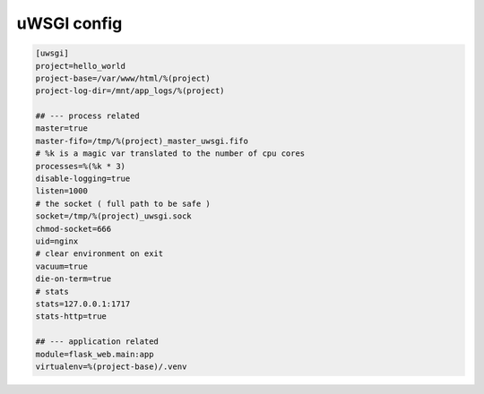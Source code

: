 uWSGI config
============

.. code-block:: ini

    [uwsgi]
    project=hello_world
    project-base=/var/www/html/%(project)
    project-log-dir=/mnt/app_logs/%(project)

    ## --- process related
    master=true
    master-fifo=/tmp/%(project)_master_uwsgi.fifo
    # %k is a magic var translated to the number of cpu cores
    processes=%(%k * 3)
    disable-logging=true
    listen=1000
    # the socket ( full path to be safe )
    socket=/tmp/%(project)_uwsgi.sock
    chmod-socket=666
    uid=nginx
    # clear environment on exit
    vacuum=true
    die-on-term=true
    # stats
    stats=127.0.0.1:1717
    stats-http=true

    ## --- application related
    module=flask_web.main:app
    virtualenv=%(project-base)/.venv
